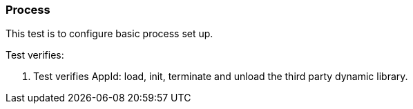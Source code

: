 === Process

This test is to configure basic process set up.

Test verifies:

1. Test verifies AppId: load, init, terminate and unload the 
third party dynamic library.
